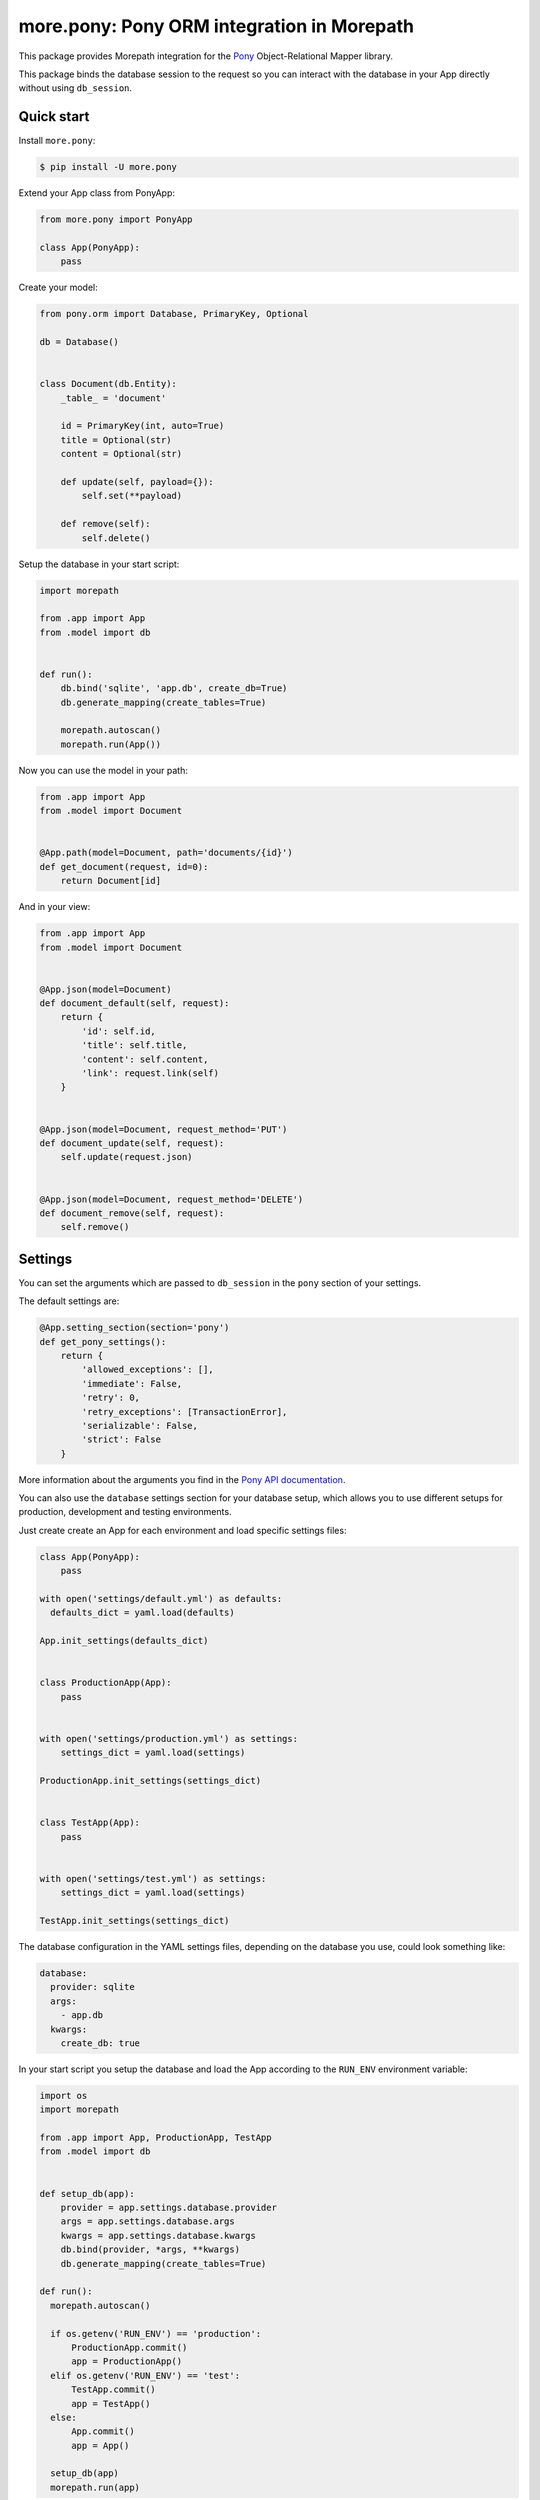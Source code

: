 more.pony: Pony ORM integration in Morepath
===========================================

This package provides Morepath integration for the Pony_
Object-Relational Mapper library.

This package binds the database session to the request so
you can interact with the database in your App directly
without using ``db_session``.


Quick start
-----------

Install ``more.pony``:

.. code-block:: console

  $ pip install -U more.pony

Extend your App class from PonyApp:

.. code-block:: python

    from more.pony import PonyApp

    class App(PonyApp):
        pass


Create your model:

.. code-block:: python

  from pony.orm import Database, PrimaryKey, Optional

  db = Database()


  class Document(db.Entity):
      _table_ = 'document'

      id = PrimaryKey(int, auto=True)
      title = Optional(str)
      content = Optional(str)

      def update(self, payload={}):
          self.set(**payload)

      def remove(self):
          self.delete()


Setup the database in your start script:

.. code-block:: python

  import morepath

  from .app import App
  from .model import db


  def run():
      db.bind('sqlite', 'app.db', create_db=True)
      db.generate_mapping(create_tables=True)

      morepath.autoscan()
      morepath.run(App())


Now you can use the model in your path:

.. code-block:: python

  from .app import App
  from .model import Document


  @App.path(model=Document, path='documents/{id}')
  def get_document(request, id=0):
      return Document[id]

And in your view:

.. code-block:: python

  from .app import App
  from .model import Document


  @App.json(model=Document)
  def document_default(self, request):
      return {
          'id': self.id,
          'title': self.title,
          'content': self.content,
          'link': request.link(self)
      }


  @App.json(model=Document, request_method='PUT')
  def document_update(self, request):
      self.update(request.json)


  @App.json(model=Document, request_method='DELETE')
  def document_remove(self, request):
      self.remove()


Settings
--------

You can set the arguments which are passed to ``db_session``
in the ``pony`` section of your settings.

The default settings are:

.. code-block:: python

  @App.setting_section(section='pony')
  def get_pony_settings():
      return {
          'allowed_exceptions': [],
          'immediate': False,
          'retry': 0,
          'retry_exceptions': [TransactionError],
          'serializable': False,
          'strict': False
      }

More information about the arguments you find in the `Pony API documentation`_.

You can also use the ``database`` settings section for your database setup,
which allows you to use different setups for production, development and
testing environments.

Just create create an App for each environment and load specific
settings files:

.. code-block:: python

  class App(PonyApp):
      pass

  with open('settings/default.yml') as defaults:
    defaults_dict = yaml.load(defaults)

  App.init_settings(defaults_dict)


  class ProductionApp(App):
      pass


  with open('settings/production.yml') as settings:
      settings_dict = yaml.load(settings)

  ProductionApp.init_settings(settings_dict)


  class TestApp(App):
      pass


  with open('settings/test.yml') as settings:
      settings_dict = yaml.load(settings)

  TestApp.init_settings(settings_dict)

The database configuration in the YAML settings
files, depending on the database you use, could
look something like:

.. code-block:: yaml

  database:
    provider: sqlite
    args:
      - app.db
    kwargs:
      create_db: true

In your start script you setup the database and load
the App according to the ``RUN_ENV`` environment variable:

.. code-block:: python

  import os
  import morepath

  from .app import App, ProductionApp, TestApp
  from .model import db


  def setup_db(app):
      provider = app.settings.database.provider
      args = app.settings.database.args
      kwargs = app.settings.database.kwargs
      db.bind(provider, *args, **kwargs)
      db.generate_mapping(create_tables=True)

  def run():
    morepath.autoscan()

    if os.getenv('RUN_ENV') == 'production':
        ProductionApp.commit()
        app = ProductionApp()
    elif os.getenv('RUN_ENV') == 'test':
        TestApp.commit()
        app = TestApp()
    else:
        App.commit()
        app = App()

    setup_db(app)
    morepath.run(app)

Detail about the database configuration you find
in the `PonyOrm documentation`_.


Side effects
------------

If you want to trigger side effects (like sending an email or
writing to filesystem) on database commits you can emit a signal
in the ``@request.after`` of the view which triggers the side effects.

Like this the side effects will be triggered just before the
database session gets committed and only if it wasn't rolled back.

This example uses `more.emit`_:

.. code-block:: python

  @App.json(model=Document, request_method='PUT')
  def document_update(self, request):
      self.update(request.json)

      @request.after
      def after(response):
          request.app.signal.emit('document_updated', self, request)

Altenatively you can use in your model the PonyORM
`after_insert()`_, `after_update()`_ or `after_delete()`_
entity-hooks.
This makes sure that the side effect is triggered
**after** the database session has committed.

The drawback is that you don't have easy access to the
request or app in the model.


.. _Pony: https://ponyorm.com
.. _Pony API documentation:
    https://docs.ponyorm.com/api_reference.html#transactions-db-session
.. _PonyOrm documentation: https://docs.ponyorm.com/api_reference.html#database
.. _more.emit: https://github.com/morepath/more.emit
.. _after_insert(): https://docs.ponyorm.com/api_reference.html#after_insert
.. _after_update(): https://docs.ponyorm.com/api_reference.html#after_update
.. _after_delete(): https://docs.ponyorm.com/api_reference.html#after_delete
